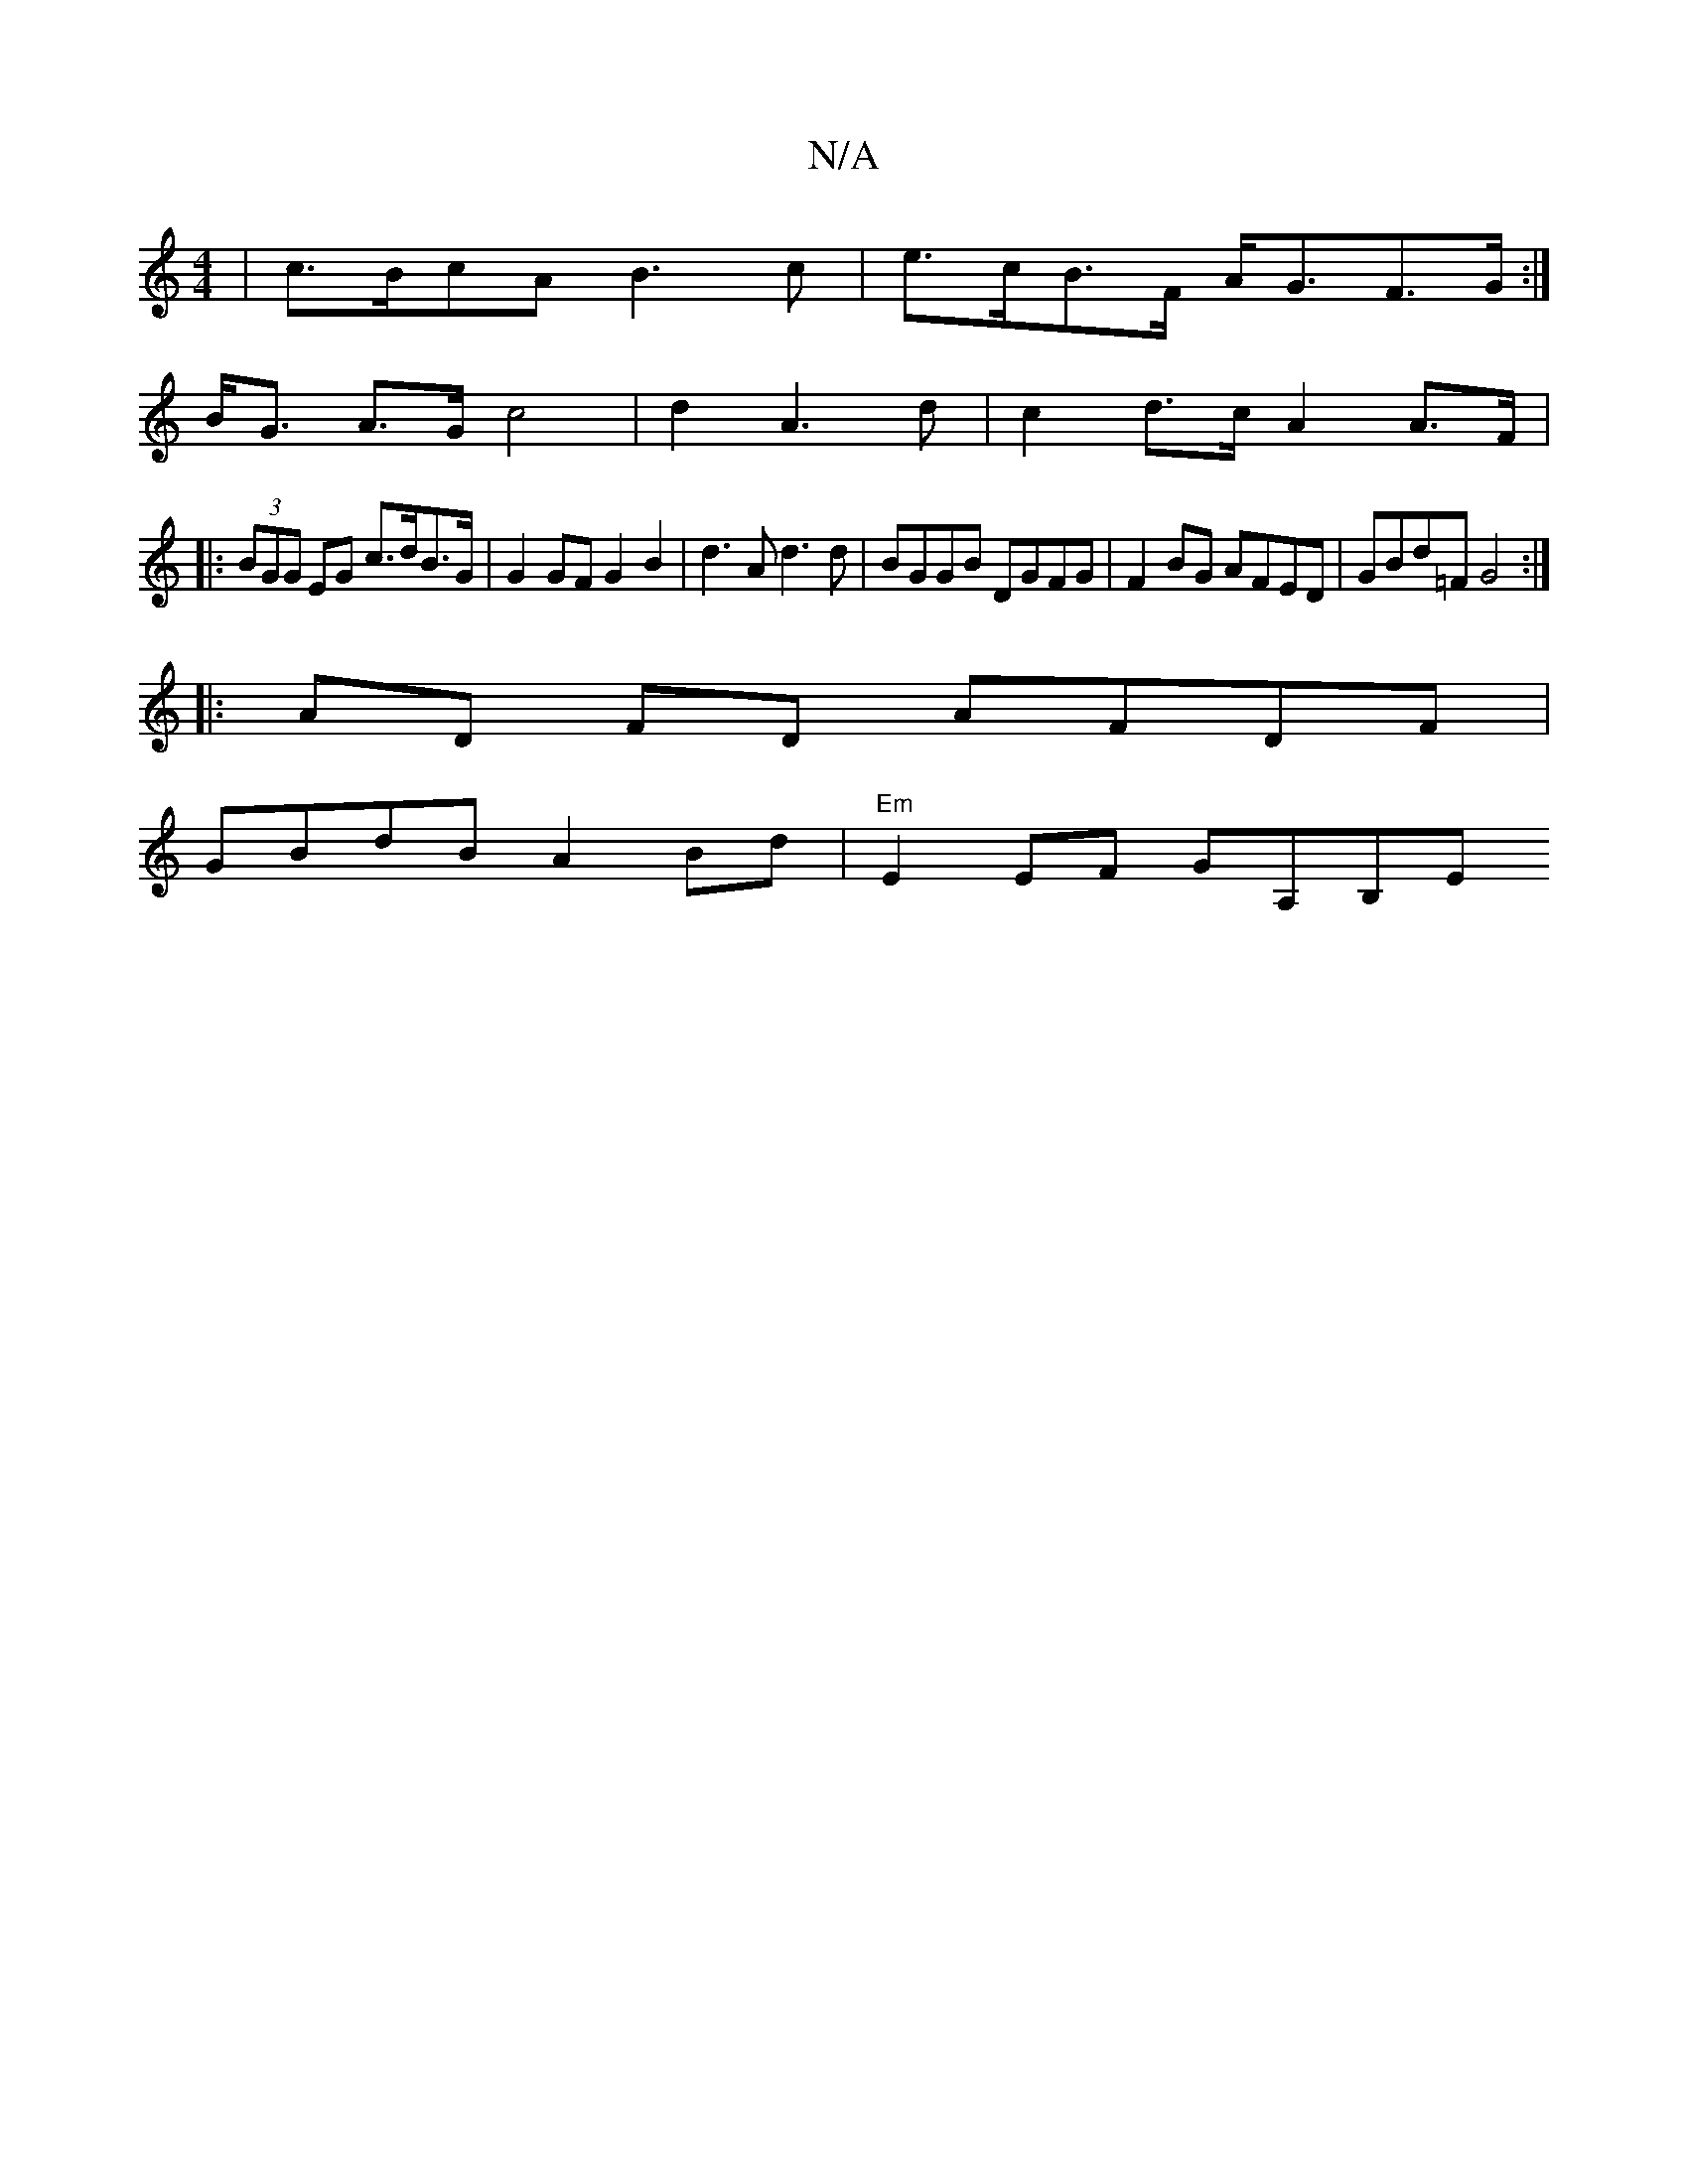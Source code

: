 X:1
T:N/A
M:4/4
R:N/A
K:Cmajor
 |c>BcA B3 c | e>cB>F A<GF>G :|
B<G A>G c4 | d2 A3 d | c2 d>c A2 A>F | 
|: (3BGG EG c>dB>G | G2 GF G2 B2 | d3 A d3d | BGGB DGFG | F2BG AFED | GBd=F G4 :|
|:AD FD AFDF |
GBdB A2 Bd | "Em" E2 EF GA,B,E 